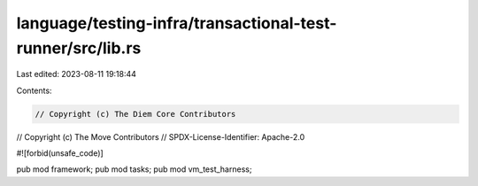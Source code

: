 language/testing-infra/transactional-test-runner/src/lib.rs
===========================================================

Last edited: 2023-08-11 19:18:44

Contents:

.. code-block:: rs

    // Copyright (c) The Diem Core Contributors
// Copyright (c) The Move Contributors
// SPDX-License-Identifier: Apache-2.0

#![forbid(unsafe_code)]

pub mod framework;
pub mod tasks;
pub mod vm_test_harness;


